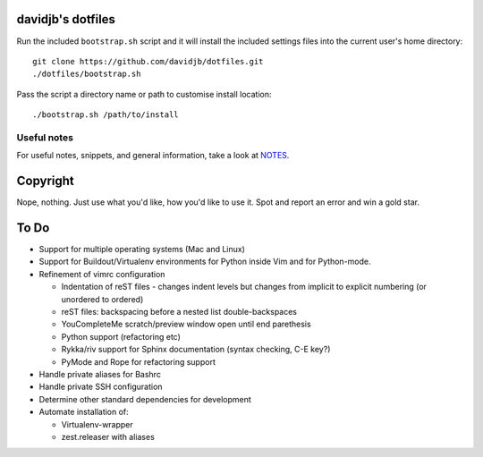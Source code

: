 davidjb's dotfiles
==================

Run the included ``bootstrap.sh`` script and it will install the included settings files
into the current user's home directory::  

     git clone https://github.com/davidjb/dotfiles.git
     ./dotfiles/bootstrap.sh

Pass the script a directory name or path to customise install location::

    ./bootstrap.sh /path/to/install

Useful notes
------------

For useful notes, snippets, and general information, take a look
at `NOTES <https://github.com/davidjb/dotfiles/blob/master/NOTES.rst>`_.


Copyright
=========

Nope, nothing.  Just use what you'd like, how you'd like to use it.
Spot and report an error and win a gold star.


To Do
=====

* Support for multiple operating systems (Mac and Linux)
* Support for Buildout/Virtualenv environments for Python inside Vim
  and for Python-mode.
* Refinement of vimrc configuration
  
  * Indentation of reST files - changes indent levels but changes
    from implicit to explicit numbering (or unordered to ordered)
  * reST files: backspacing before a nested list double-backspaces
  * YouCompleteMe scratch/preview window open until end parethesis
  * Python support (refactoring etc)
  * Rykka/riv support for Sphinx documentation (syntax checking, C-E key?)
  * PyMode and Rope for refactoring support

* Handle private aliases for Bashrc
* Handle private SSH configuration
* Determine other standard dependencies for development
* Automate installation of:

  * Virtualenv-wrapper
  * zest.releaser with aliases

